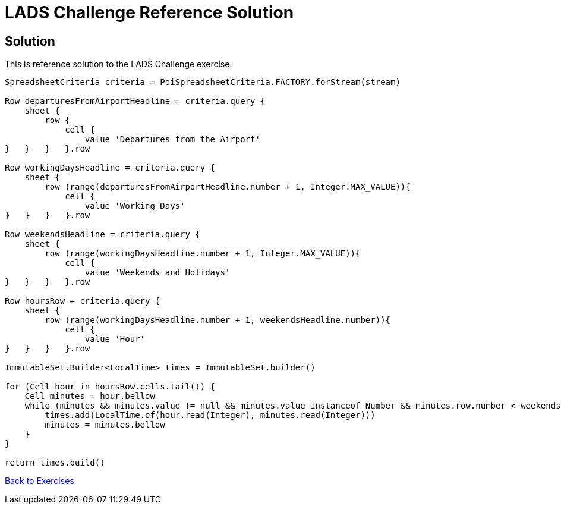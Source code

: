 = LADS Challenge Reference Solution

== Solution

This is reference solution to the LADS Challenge exercise.

[source,groovy]
----
SpreadsheetCriteria criteria = PoiSpreadsheetCriteria.FACTORY.forStream(stream)

Row departuresFromAirportHeadline = criteria.query {
    sheet {
        row {
            cell {
                value 'Departures from the Airport'
}   }   }   }.row

Row workingDaysHeadline = criteria.query {
    sheet {
        row (range(departuresFromAirportHeadline.number + 1, Integer.MAX_VALUE)){
            cell {
                value 'Working Days'
}   }   }   }.row

Row weekendsHeadline = criteria.query {
    sheet {
        row (range(workingDaysHeadline.number + 1, Integer.MAX_VALUE)){
            cell {
                value 'Weekends and Holidays'
}   }   }   }.row

Row hoursRow = criteria.query {
    sheet {
        row (range(workingDaysHeadline.number + 1, weekendsHeadline.number)){
            cell {
                value 'Hour'
}   }   }   }.row

ImmutableSet.Builder<LocalTime> times = ImmutableSet.builder()

for (Cell hour in hoursRow.cells.tail()) {
    Cell minutes = hour.bellow
    while (minutes && minutes.value != null && minutes.value instanceof Number && minutes.row.number < weekendsHeadline.number) {
        times.add(LocalTime.of(hour.read(Integer), minutes.read(Integer)))
        minutes = minutes.bellow
    }
}

return times.build()
----

link:../index.html[Back to Exercises]
